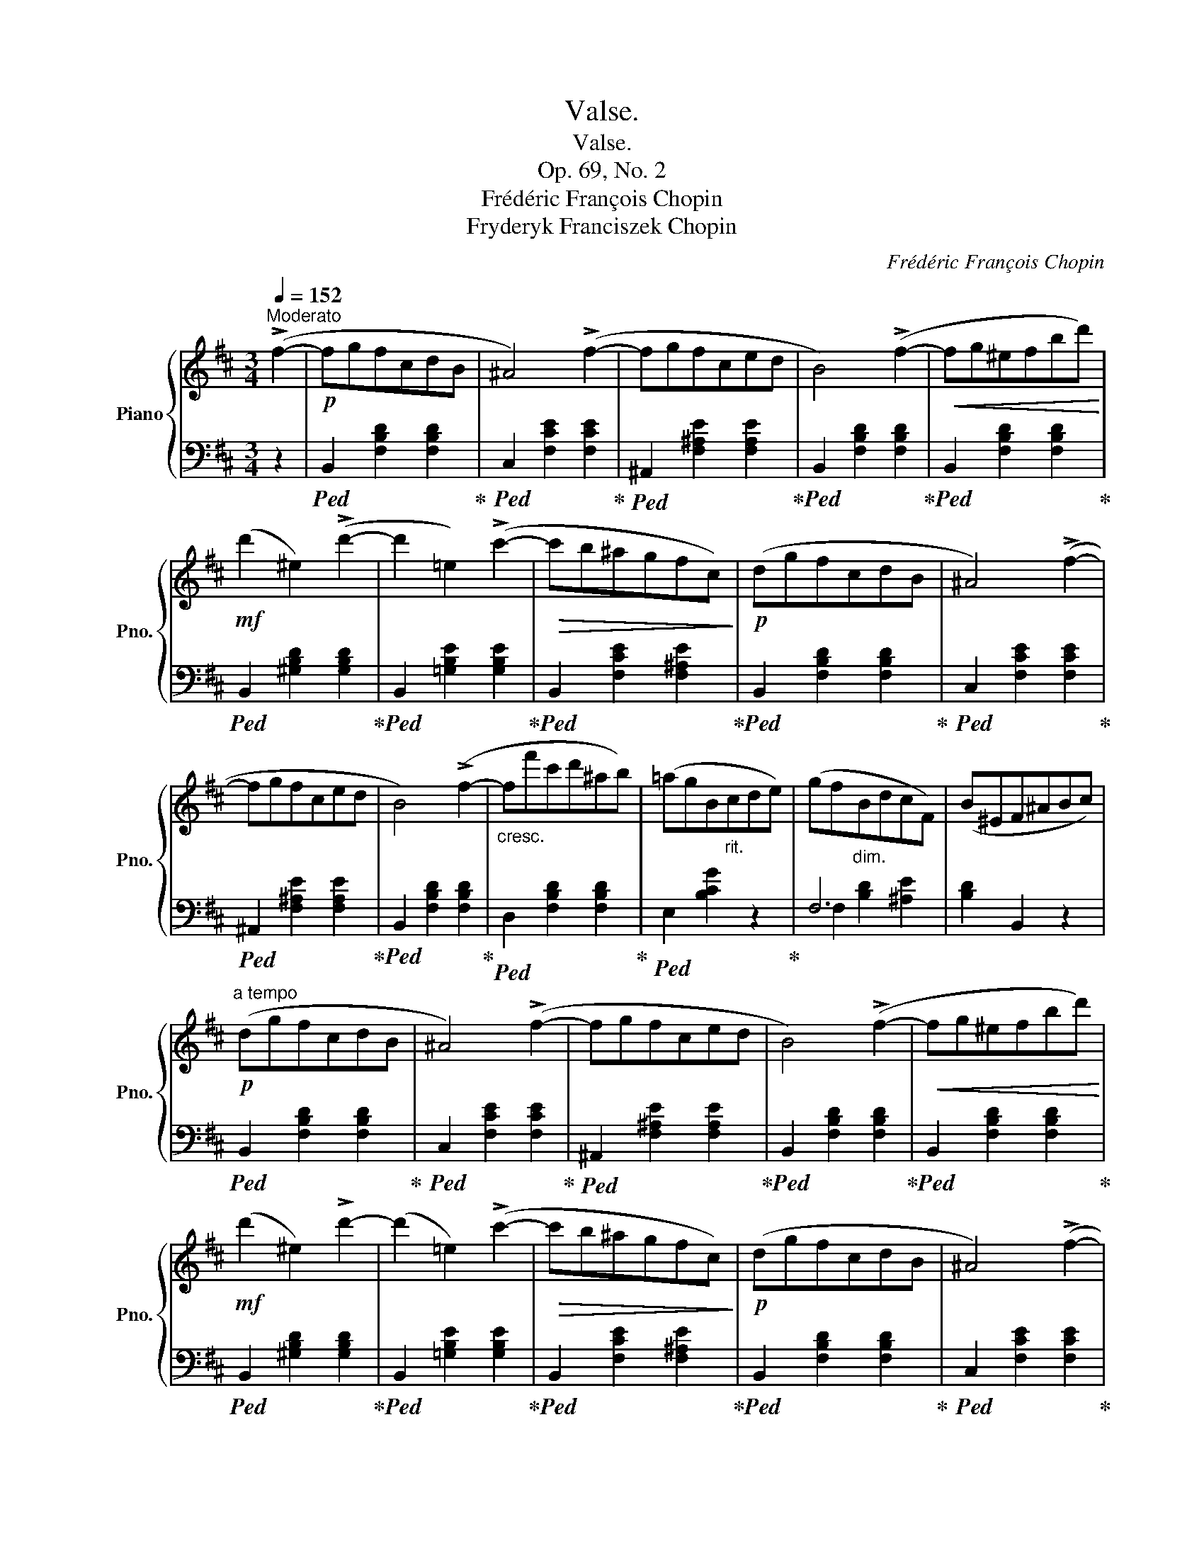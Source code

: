 X:1
T:Valse.
T:Valse.
T:Op. 69, No. 2
T:Frédéric François Chopin
T:Fryderyk Franciszek Chopin
C:Frédéric François Chopin
Z:Fryderyk Franciszek Chopin
%%score { ( 1 4 ) | ( 2 3 ) }
L:1/8
Q:1/4=152
M:3/4
K:D
V:1 treble nm="Piano" snm="Pno."
V:4 treble 
V:2 bass 
V:3 bass 
V:1
"^Moderato" (!>!f2- |!p! fgfcdB | ^A4) (!>!f2- | fgfced | B4) (!>!f2- |!<(! fg^efbd')!<)! | %6
!mf! (d'2 ^e2) (!>!d'2- | d'2 =e2) (!>!c'2- |!>(! c'b^agfc)!>)! |!p! (dgfcdB | ^A4) (!>!f2- | %11
 fgfced | B4) (!>!f2- |"_cresc." ff'c'd'^ab) | (=agB"_rit."cde) | (gf"_dim."BdcF) | (B^EF^ABc) | %17
!p!"^a tempo" (dgfcdB | ^A4) (!>!f2- | fgfced | B4) (!>!f2- |!<(! fg^efbd')!<)! | %22
!mf! (d'2 ^e2) !>!d'2- | (d'2 =e2) (!>!c'2- |!>(! c'b^agfc)!>)! |!p! (dgfcdB | ^A4) (!>!f2- | %27
 fgfced | B4) (!>!f2 |!mf! f'c'd'^abf) | (=agB"_rit."cde) | (gf"_dim."!>(!BdcF)!>)! | %32
!p! B3 (FB_B) |:"^a tempo""^con anima" (_B3 Ace) |!>(! (g3 fcd)!>)! | (f3 eBc) | (e3 dcB) | %37
 (B3 Ace) | (g3 fcd) | (f3 eBc) | ^A3 cGc |"_a tempo" (F3 ^Ace) | (g3!>(! fcd)!>)! | %43
!>(! (f3 eBc)!>)! |!>(! (e3 dcB)!>)! | (B3 Ace) |!>(! (g3 fcd)!>)! | f3 e!f!(f'e' | %48
!>(! d'^c'=c'b^a=a!>)! |!>(! ^g=gfcdB!>)! | ^A2) z2 (=a2 | ^g=gfced | B2) z2 (a2 | %53
!<(! ^g=g^efbd'!<)! | d'2 ^e2) !>!d'2- | (d'2 =e2) !>!c'2 | (=c'b!>(!^a=a^g=g | f=fedcB!>)! | %58
 ^A4) (!>!g2 | fgfced | B4) (!>!f2 | f'c'd'^abf) |"_rit." (=agBceg) | (gfBdcF) |1 %64
 (!>!B3"_a tempo" FB_B) :|2 B2 z2"_a tempo" F2 ||[K:B]"_dolce" (dedcde) | (!>!g4 f2) | (dedcde) | %69
 (!>!g4 f2) | (f2 d'>)d' d'2 | (c'2 e>)e e2 | (d2 b>)b b2 | (a2 c>)c e2 | (dedcde) | %75
!>(! (g4 f2)!>)! | (dedcde) |!>(! (g4 f2)!>)! | (d2 b>)b !>!b2 | (a2 c>)c !>!c2 | B2 g>g !>!g2 | %81
 f2 A>A !>!e2 | ([Bd][ce][Bd][Fc][Bd][ce]) |!>(! ([Ag]4 [Af]2)!>)! | ([Bd][ce][Bd][Fc][Bd][ce]) | %85
!>(! ([Ag]4 [Af]2)!>)! | [df]2 [fd']>[fd'] [fd']2 | ([ec']2 [ce]>)[ce] [ce]2 | %88
 ([Bd]2 [db]>)[db] [db]2 | ([ca]2 [Ac]>)[Ac] [ce]2 |"_cresc." ([B=d][ce][Bd][Fc][Bd][ce]) | %91
 (!>![A=g]4 [Af]2) | ([B=d][ce][Bd][Fc][Bd][ce]) | (!>![A=g]4 [Af]2) | %94
"_dim." ([=df]2 [Fe])z/([Fe]/ [Bd]2) | [B=d]2 [^Ec]z/([E-c]/ [EB]2) | A2 c4- | [Fc]2 F2 (f2- || %98
[K:D]!f! fgfcdB | ^A4) (!>!f2- | fgfced | B4) (!>!f2- |!<(! fg^efbd')!<)! | (d'2 ^e2) !>!d'2- | %104
 (d'2 =e2) c'2- |!>(! (c'b^agfc)!>)! | (dgfcdB | ^A4) (f2- | fgfced | B4) (f2- | ff'c'd'^ab) | %111
"_rit." (=agBcde) | (gfBdcF) | B3 (FB_B) |"^a tempo" !>!_B3 Ace |!>(! (g3 fcd)!>)! | (f3 eBc) | %117
 (e3 dcB) | (B3 Ace) | (g3 fcd) | (f3 eBc) | (^A3 cGc) | (F3!<(! ^Ace)!<)! | (g3!>(! fcd)!>)! | %124
!>(! (f3 eBc)!>)! |!>(! (e3 dcB)!>)! | (B3 Ace) |!>(! (g3 fcd)!>)! | f3 e!f!(f'e' | %129
!>(! d'^c'=c'b^a=a | ^g=gfcdB!>)! | ^A2) z2 (=a2 | ^g=gfced | B2) z2 (a2 |!<(! ^g=g^efbd'!<)! | %135
 d'2 ^e2) !>!d'2- | (d'2 =e2) !>!c'2 | (=c'b!>(!^a=a^g=g | f=fedcB!>)! | ^A4) (!>!g2 | fgfced | %141
 B4) (!>!f2 |!f! f'!>(!c'd'^abf) |"_calando" (=agBceg)!>)! |!pp! (gfBdcF) | B2 z2 z2 |] %146
V:2
 z2 |!ped! B,,2 [F,B,D]2 [F,B,D]2!ped-up! |!ped! C,2 [F,CE]2 [F,CE]2!ped-up! | %3
!ped! ^A,,2 [F,^A,E]2 [F,A,E]2!ped-up! |!ped! B,,2 [F,B,D]2 [F,B,D]2!ped-up! | %5
!ped! B,,2 [F,B,D]2 [F,B,D]2!ped-up! |!ped! B,,2 [^G,B,D]2 [G,B,D]2!ped-up! | %7
!ped! B,,2 [=G,B,E]2 [G,B,E]2!ped-up! |!ped! B,,2 [F,CE]2 [F,^A,E]2!ped-up! | %9
!ped! B,,2 [F,B,D]2 [F,B,D]2!ped-up! |!ped! C,2 [F,CE]2 [F,CE]2!ped-up! | %11
!ped! ^A,,2 [F,^A,E]2 [F,A,E]2!ped-up! |!ped! B,,2 [F,B,D]2 [F,B,D]2!ped-up! | %13
!ped! D,2 [F,B,D]2 [F,B,D]2!ped-up! |!ped! E,2 [B,CG]2 z2!ped-up! | F,6 | [B,D]2 B,,2 z2 | %17
!ped! B,,2 [F,B,D]2 [F,B,D]2!ped-up! |!ped! C,2 [F,CE]2 [F,CE]2!ped-up! | %19
!ped! ^A,,2 [F,^A,E]2 [F,A,E]2!ped-up! |!ped! B,,2 [F,B,D]2 [F,B,D]2!ped-up! | %21
!ped! B,,2 [F,B,D]2 [F,B,D]2!ped-up! |!ped! B,,2 [^G,B,D]2 [G,B,D]2!ped-up! | %23
!ped! B,,2 [=G,B,E]2 [G,B,E]2!ped-up! |!ped! B,,2 [F,CE]2 [F,^A,E]2!ped-up! | %25
!ped! B,,2 [F,B,D]2 [F,B,D]2!ped-up! |!ped! C,2 [F,CE]2 [F,CE]2!ped-up! | %27
!ped! ^A,,2 [F,^A,E]2 [F,A,E]2!ped-up! |!ped! B,,2 [F,B,D]2 [F,B,D]2!ped-up! | %29
!ped! D,2 [F,B,D]2 [F,B,D]2!ped-up! | E,2 [G,C]2 z2 | F,6 | B,,2 [F,D]2 (D,2 |: %33
!ped! C,2) [G,A,E]2 [G,A,E]2!ped-up! |!ped! D,2 [F,A,D]2 [F,A,D]2!ped-up! | %35
!ped! A,,2 [A,CG]2 [A,EG]2!ped-up! |!ped! D,2 [A,DF]2 [A,DF]2!ped-up! | %37
!ped! C,2 [A,EG]2 [A,EG]2!ped-up! |!ped! D,2 [A,DF]2 [A,DF]2!ped-up! | %39
!ped! G,,2 [G,B,E]2 [G,B,E]2!ped-up! | [F,,F,]2"^rit." [F,CE]2 [F,B,E]2 | %41
!ped! [F,,F,]2 [F,CE]2 [F,^A,E]2!ped-up! |!ped! B,,2 [F,B,D]2 [F,B,D]2!ped-up! | %43
!ped! A,,2 [A,CG]2 [A,EG]2!ped-up! |!ped! D,2 [A,DF]2!ped-up! [A,DF]2 | %45
!ped! C,2 [A,EG]2!ped-up! [A,EG]2 |!ped! D,2 [A,DF]2!ped-up! [A,DF]2 | %47
!ped! G,,2 [G,E]2!ped-up! z2 |!ped! F,,2 [F,E]2 (^A,,2!ped-up! |!ped! B,,2) [F,D]2 [F,D]2!ped-up! | %50
!ped! C,2 [F,CE]2 [F,CE]2!ped-up! |!ped! ^A,,2 [F,CE]2 [F,CE]2!ped-up! | %52
!ped! B,,2 [F,B,D]2 [F,B,D]2!ped-up! |!ped! B,,2 [F,B,D]2 [F,B,D]2!ped-up! | %54
!ped! B,,2 [^G,B,D]2 [G,B,D]2!ped-up! |!ped! B,,2 [=G,B,E]2 [G,B,E]2!ped-up! | %56
!ped! B,,2 [F,^A,E]2 [F,A,E]2!ped-up! |!ped! B,,2 [F,B,D]2 [F,B,D]2!ped-up! | %58
!ped! C,2 [F,CE]2 [F,CE]2!ped-up! |!ped! ^A,,2 [F,^A,E]2 [F,CE]2!ped-up! | %60
!ped! B,,2 [F,B,D]2 [F,B,D]2!ped-up! |!ped! D,2 [F,B,D]2 [F,B,D]2!ped-up! | %62
!ped! E,2 [G,C]2!ped-up! z2 | F,6 |1 B,,2 [F,D]2 D,2 :|2 [B,D]2 B,,2 z2 || %66
[K:B]!ped! B,,2 [F,B,D]2 [F,B,D]2!ped-up! |!ped! A,,2 [F,CE]2 [F,CE]2!ped-up! | %68
!ped! B,,2 [F,B,D]2 [F,B,D]2!ped-up! |!ped! A,,2 [F,CE]2 [F,CE]2!ped-up! | %70
!ped! B,,2 [F,B,D]2 [F,B,D]2!ped-up! |!ped! F,,2 [F,A,E]2 [F,A,E]2!ped-up! | %72
!ped! B,,2 [F,B,D]2 [F,B,D]2!ped-up! |!ped! F,,2 [F,A,E]2 [F,A,E]2!ped-up! | %74
!ped! B,,2 [F,B,D]2 [F,B,D]2!ped-up! |!ped! A,,2 [F,CE]2 [F,CE]2!ped-up! | %76
!ped! B,,2 [F,B,D]2 [F,B,D]2!ped-up! |!ped! A,,2 [F,CE]2 [F,CE]2!ped-up! | %78
!ped! B,,2 [F,B,D]2 [F,B,D]2!ped-up! | C,2 [A,CF]2 [A,CF]2 |!ped! C,2 [G,C^E]2 [G,CE]2!ped-up! | %81
!ped! F,,2 [F,C=E]2 [F,CE]2!ped-up! |!ped! B,,2 [F,B,D]2 [F,B,D]2!ped-up! | %83
!ped! A,,2 [F,CE]2 [F,CE]2!ped-up! |!ped! B,,2 [F,B,D]2 [F,B,D]2!ped-up! | %85
!ped! A,,2 [F,CE]2 [F,CE]2!ped-up! |!ped! B,,2 [F,B,D]2 [F,B,D]2!ped-up! | %87
!ped! A,,2 [F,CE]2 [F,CE]2!ped-up! |!ped! B,,2 [F,B,D]2 [F,B,D]2!ped-up! | %89
!ped! A,,2 [F,CE]2 [F,CE]2!ped-up! |!ped! B,,2 [F,B,=D]2 [F,B,D]2!ped-up! | %91
!ped! A,,2 [F,CE]2 [F,CE]2!ped-up! |!ped! B,,2 [F,B,=D]2 [F,B,D]2!ped-up! | %93
!ped! A,,2 [F,CE]2 [F,CE]2!ped-up! |!ped! B,,2 [F,=D]2 (B,,2!ped-up! | %95
!ped! =G,,2) [C,^E,B,]2 [C,E,B,]2!ped-up! |!ped! F,,2 [C,F,A,]2 [C,F,A,]2!ped-up! | %97
!ped! F,,2 [F,A,=E]2 [F,A,E]2!ped-up! ||[K:D]!ped! B,,,2 [F,B,D]2 [F,B,D]2!ped-up! | %99
!ped! C,2 [F,CE]2 [F,CE]2!ped-up! |!ped! ^A,,2 [F,^A,E]2 [F,A,E]2!ped-up! | %101
!ped! B,,2 [F,B,D]2 [F,B,D]2!ped-up! |!ped! B,,2 [F,B,D]2 [F,B,D]2!ped-up! | %103
!ped! B,,2 [^G,B,D]2 [G,B,D]2!ped-up! |!ped! B,,2 [=G,B,E]2 [G,B,E]2!ped-up! | %105
!ped! B,,2 [F,CE]2 [F,^A,E]2!ped-up! |!ped! B,,2 [F,B,D]2 [F,B,D]2!ped-up! | %107
!ped! C,2 [F,CE]2 [F,CE]2!ped-up! |!ped! F,,2 [F,CE]2 [F,^A,E]2!ped-up! | %109
!ped! B,,2 [F,B,D]2 [F,B,D]2!ped-up! |!ped! D,2 [F,B,D]2 [F,B,D]2!ped-up! | %111
!ped! E,2 [B,CG]2 z2!ped-up! | F,6 | B,,2 [F,D]2 (D,2 |!ped! C,2) [G,A,E]2 [G,A,E]2!ped-up! | %115
!ped! D,2 [F,A,D]2 [F,A,D]2!ped-up! |!ped! A,,2 [A,CG]2 [A,EG]2!ped-up! | %117
!ped! D,2 [A,DF]2 [A,DF]2!ped-up! |!ped! C,2 [A,EG]2 [A,EG]2!ped-up! | %119
!ped! D,2 [A,DF]2 [A,DF]2!ped-up! |!ped! G,,2 [G,B,E]2 [G,B,E]2!ped-up! | %121
 [F,,F,]2 [F,CE]2 [F,B,E]2 |!ped! [F,,F,]2 [F,CE]2 [F,^A,E]2!ped-up! | %123
!ped! B,,2 [F,B,D]2 [F,B,D]2!ped-up! |!ped! A,,2 [A,CG]2 [A,EG]2!ped-up! | %125
!ped! D,2 [A,DF]2!ped-up! [A,DF]2 |!ped! C,2 [A,EG]2!ped-up! [A,EG]2 | %127
!ped! D,2 [A,DF]2!ped-up! [A,DF]2 |!ped! G,,2 [G,E]2!ped-up! z2 |!ped! F,,2 [F,E]2 (^A,,2!ped-up! | %130
!ped! B,,2) [F,D]2 [F,D]2!ped-up! |!ped! C,2 [F,CE]2 [F,CE]2!ped-up! | %132
!ped! ^A,,2 [F,CE]2 [F,CE]2!ped-up! |!ped! B,,2 [F,B,D]2 [F,B,D]2!ped-up! | %134
!ped! B,,2 [F,B,D]2 [F,B,D]2!ped-up! |!ped! B,,2 [^G,B,D]2 [G,B,D]2!ped-up! | %136
!ped! B,,2 [=G,B,E]2 [G,B,E]2!ped-up! |!ped! B,,2 [F,^A,E]2 [F,A,E]2!ped-up! | %138
!ped! B,,2 [F,B,D]2 [F,B,D]2!ped-up! |!ped! C,2 [F,CE]2 [F,CE]2!ped-up! | %140
!ped! ^A,,2 [F,^A,E]2 [F,CE]2!ped-up! |!ped! B,,2 [F,B,D]2 [F,B,D]2!ped-up! | %142
!ped! D,2 [F,B,D]2 [F,B,D]2!ped-up! |!ped! E,2 [G,C]2!ped-up! z2 | F,6 | [B,D]2 B,,2 z2 |] %146
V:3
 x2 | x6 | x6 | x6 | x6 | x6 | x6 | x6 | x6 | x6 | x6 | x6 | x6 | x6 | x6 | F,2 [B,D]2 [^A,E]2 | %16
 x6 | x6 | x6 | x6 | x6 | x6 | x6 | x6 | x6 | x6 | x6 | x6 | x6 | x6 | x6 | F,2 [B,D]2 [^A,E]2 | %32
 x6 |: x6 | x6 | x6 | x6 | x6 | x6 | x6 | x6 | x6 | x6 | x6 | x6 | x6 | x6 | x6 | x6 | x6 | x6 | %51
 x6 | x6 | x6 | x6 | x6 | x6 | x6 | x6 | x6 | x6 | x6 | x6 | F,2 [B,D]2 [^A,E]2 |1 x6 :|2 x6 || %66
[K:B] x6 | x6 | x6 | x6 | x6 | x6 | x6 | x6 | x6 | x6 | x6 | x6 | x6 | x6 | x6 | x6 | x6 | x6 | %84
 x6 | x6 | x6 | x6 | x6 | x6 | x6 | x6 | x6 | x6 | x6 | x6 | x6 | x6 ||[K:D] x6 | x6 | x6 | x6 | %102
 x6 | x6 | x6 | x6 | x6 | x6 | x6 | x6 | x6 | x6 | F,2 [B,D]2 [^A,E]2 | x6 | x6 | x6 | x6 | x6 | %118
 x6 | x6 | x6 | x6 | x6 | x6 | x6 | x6 | x6 | x6 | x6 | x6 | x6 | x6 | x6 | x6 | x6 | x6 | x6 | %137
 x6 | x6 | x6 | x6 | x6 | x6 | x6 | F,2 [B,D]2 [^A,E]2 | x6 |] %146
V:4
 x2 | x6 | x6 | x6 | x6 | x6 | x6 | x6 | x6 | x6 | x6 | x6 | x6 | x6 | x6 | x6 | x6 | x6 | x6 | %19
 x6 | x6 | x6 | x6 | x6 | x6 | x6 | x6 | x6 | x6 | x6 | x6 | x6 | x6 |: x6 | x6 | x6 | x6 | x6 | %38
 x6 | x6 | x4 G2 | x6 | x6 | x6 | x6 | x6 | x6 | x6 | x6 | x6 | x6 | x6 | x6 | x6 | x6 | x6 | x6 | %57
 x6 | x6 | x6 | x6 | x6 | x6 | x6 |1 x6 :|2 x6 ||[K:B] x6 | x6 | x6 | x6 | x6 | x6 | x6 | x6 | x6 | %75
 x6 | x6 | x6 | x6 | x6 | x6 | x6 | x6 | x6 | x6 | x6 | x6 | x6 | x6 | x6 | x6 | x6 | x6 | x6 | %94
 x6 | x6 | F6- | x6 ||[K:D] x6 | x6 | x6 | x6 | x6 | x6 | x6 | x6 | x6 | x6 | x6 | x6 | x6 | x6 | %112
 x6 | x6 | x6 | x6 | x6 | x6 | x6 | x6 | x6 | x6 | x6 | x6 | x6 | x6 | x6 | x6 | x6 | x6 | x6 | %131
 x6 | x6 | x6 | x6 | x6 | x6 | x6 | x6 | x6 | x6 | x6 | x6 | x6 | x6 | x6 |] %146

